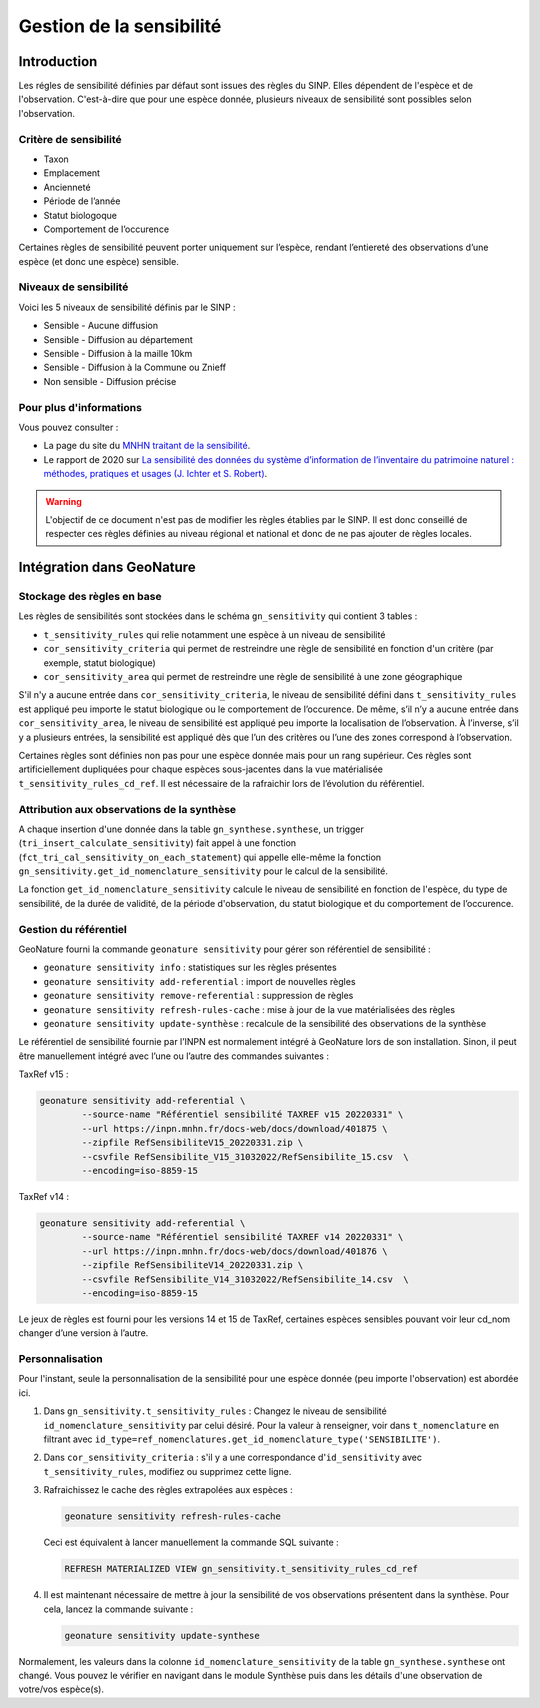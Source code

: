 Gestion de la sensibilité
-------------------------

Introduction
""""""""""""

Les régles de sensibilité définies par défaut sont issues des règles du SINP.
Elles dépendent de l'espèce et de l'observation. C'est-à-dire que pour une espèce donnée,
plusieurs niveaux de sensibilité sont possibles selon l'observation.

Critère de sensibilité
``````````````````````

* Taxon
* Emplacement
* Ancienneté
* Période de l’année
* Statut biologoque
* Comportement de l’occurence

Certaines règles de sensibilité peuvent porter uniquement sur l’espèce,
rendant l’entiereté des observations d’une espèce (et donc une espèce) sensible.

Niveaux de sensibilité
``````````````````````

Voici les 5 niveaux de sensibilité définis par le SINP :

* Sensible - Aucune diffusion
* Sensible - Diffusion au département
* Sensible - Diffusion à la maille 10km
* Sensible - Diffusion à la Commune ou Znieff
* Non sensible - Diffusion précise

Pour plus d'informations
````````````````````````

Vous pouvez consulter :

- La page du site du `MNHN traitant de la sensibilité <https://inpn.mnhn.fr/programme/donnees-observations-especes/references/sensibilite>`_.
- Le rapport de 2020 sur `La sensibilité des données du système  d’information  de l’inventaire  du  patrimoine naturel : méthodes, pratiques et usages (J. Ichter et S. Robert) <https://inpn.mnhn.fr/docs-web/docs/download/355449>`_.


.. warning::
    L'objectif de ce document n'est pas de modifier les règles établies par
    le SINP. Il est donc conseillé de respecter ces règles définies au niveau
    régional et national et donc de ne pas ajouter de règles locales.

Intégration dans GeoNature
""""""""""""""""""""""""""

Stockage des règles en base
````````````````````````````

Les règles de sensibilités sont stockées dans le schéma ``gn_sensitivity``
qui contient 3 tables :

* ``t_sensitivity_rules`` qui relie notamment une espèce à un niveau de
  sensibilité
* ``cor_sensitivity_criteria`` qui permet de restreindre une règle de
  sensibilité en fonction d'un critère (par exemple, statut biologique)
* ``cor_sensitivity_area`` qui permet de restreindre une règle de
  sensibilité à une zone géographique

S'il n'y a aucune entrée dans ``cor_sensitivity_criteria``, le niveau de
sensibilité défini dans ``t_sensitivity_rules`` est appliqué peu importe
le statut biologique ou le comportement de l’occurence.
De même, s’il n’y a aucune entrée dans ``cor_sensitivity_area``, le niveau
de sensibilité est appliqué peu importe la localisation de l’observation.
À l’inverse, s’il y a plusieurs entrées, la sensibilité est appliqué dès
que l’un des critères ou l’une des zones correspond à l’observation.

Certaines règles sont définies non pas pour une espèce donnée mais pour un
rang supérieur. Ces règles sont artificiellement dupliquées pour chaque espèces
sous-jacentes dans la vue matérialisée ``t_sensitivity_rules_cd_ref``.
Il est nécessaire de la rafraichir lors de l’évolution du référentiel.

Attribution aux observations de la synthèse
```````````````````````````````````````````

A chaque insertion d'une donnée dans la table ``gn_synthese.synthese``,
un trigger (``tri_insert_calculate_sensitivity``) fait appel à une
fonction (``fct_tri_cal_sensitivity_on_each_statement``) qui appelle
elle-même la fonction ``gn_sensitivity.get_id_nomenclature_sensitivity``
pour le calcul de la sensibilité.

La fonction ``get_id_nomenclature_sensitivity`` calcule le niveau de
sensibilité en fonction de l'espèce, du type de sensibilité, de la durée
de validité, de la période d'observation, du statut biologique et du
comportement de l’occurence.

Gestion du référentiel
``````````````````````

GeoNature fourni la commande ``geonature sensitivity`` pour gérer son référentiel
de sensibilité :

* ``geonature sensitivity info`` : statistiques sur les règles présentes
* ``geonature sensitivity add-referential`` : import de nouvelles règles
* ``geonature sensitivity remove-referential`` : suppression de règles
* ``geonature sensitivity refresh-rules-cache`` : mise à jour de la vue matérialisées des règles
* ``geonature sensitivity update-synthèse`` : recalcule de la sensibilité des observations de la synthèse

Le référentiel de sensibilité fournie par l’INPN est normalement intégré
à GeoNature lors de son installation. Sinon, il peut être manuellement
intégré avec l’une ou l’autre des commandes suivantes :

TaxRef v15 :

.. code-block::

    geonature sensitivity add-referential \
            --source-name "Référentiel sensibilité TAXREF v15 20220331" \
            --url https://inpn.mnhn.fr/docs-web/docs/download/401875 \
            --zipfile RefSensibiliteV15_20220331.zip \
            --csvfile RefSensibilite_V15_31032022/RefSensibilite_15.csv  \
            --encoding=iso-8859-15

TaxRef v14 :

.. code-block::

    geonature sensitivity add-referential \
            --source-name "Référentiel sensibilité TAXREF v14 20220331" \
            --url https://inpn.mnhn.fr/docs-web/docs/download/401876 \
            --zipfile RefSensibiliteV14_20220331.zip \
            --csvfile RefSensibilite_V14_31032022/RefSensibilite_14.csv  \
            --encoding=iso-8859-15

Le jeux de règles est fourni pour les versions 14 et 15 de TaxRef, certaines
espèces sensibles pouvant voir leur cd_nom changer d’une version à l’autre.

Personnalisation
````````````````

Pour l'instant, seule la personnalisation de la sensibilité pour
une espèce donnée (peu importe l'observation) est abordée ici.

#. Dans ``gn_sensitivity.t_sensitivity_rules`` : Changez le niveau de
   sensibilité ``id_nomenclature_sensitivity`` par celui désiré. Pour la
   valeur à renseigner, voir dans ``t_nomenclature`` en filtrant avec
   ``id_type=ref_nomenclatures.get_id_nomenclature_type('SENSIBILITE')``.
#. Dans ``cor_sensitivity_criteria`` : s'il y a une correspondance
   d'``id_sensitivity`` avec ``t_sensitivity_rules``, modifiez ou supprimez cette ligne.
#. Rafraichissez le cache des règles extrapolées aux espèces :

   .. code-block:: bash

    geonature sensitivity refresh-rules-cache

   Ceci est équivalent à lancer manuellement la commande SQL suivante :

   .. code-block:: sql

       REFRESH MATERIALIZED VIEW gn_sensitivity.t_sensitivity_rules_cd_ref

#. Il est maintenant nécessaire de mettre à jour la sensibilité de vos
   observations présentent dans la synthèse. Pour cela, lancez la commande suivante :

   .. code-block:: bash

      geonature sensitivity update-synthese

Normalement, les valeurs dans la colonne ``id_nomenclature_sensitivity``
de la table ``gn_synthese.synthese`` ont
changé. Vous pouvez le vérifier en navigant dans le module Synthèse
puis dans les détails d'une observation de votre/vos espèce(s).
